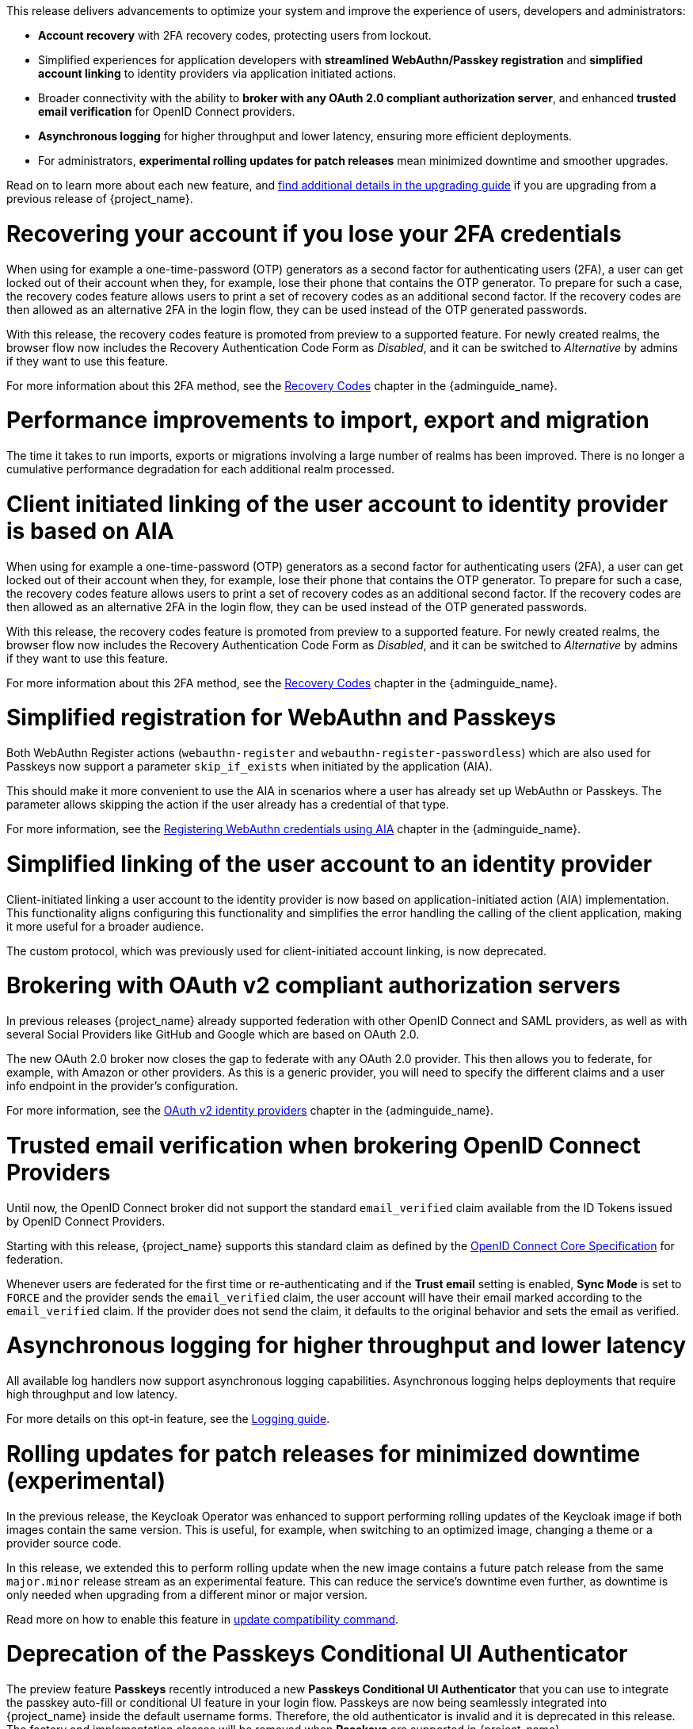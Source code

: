 // Release notes should contain only headline-worthy new features,
// assuming that people who migrate will read the upgrading guide anyway.

This release delivers advancements to optimize your system and improve the experience of users, developers and administrators:

* *Account recovery* with 2FA recovery codes, protecting users from lockout.
* Simplified experiences for application developers with *streamlined WebAuthn/Passkey registration* and *simplified account linking* to identity providers via application initiated actions.
* Broader connectivity with the ability to *broker with any OAuth 2.0 compliant authorization server*, and enhanced *trusted email verification* for OpenID Connect providers.
* *Asynchronous logging* for higher throughput and lower latency, ensuring more efficient deployments.
* For administrators, *experimental rolling updates for patch releases* mean minimized downtime and smoother upgrades.

Read on to learn more about each new feature, and https://www.keycloak.org/docs/latest/upgrading/index.html[find additional details in the upgrading guide] if you are upgrading from a previous release of {project_name}.

= Recovering your account if you lose your 2FA credentials

When using for example a one-time-password (OTP) generators as a second factor for authenticating users (2FA), a user can get locked out of their account when they, for example, lose their phone that contains the OTP generator.
To prepare for such a case, the recovery codes feature allows users to print a set of recovery codes as an additional second factor.
If the recovery codes are then allowed as an alternative 2FA in the login flow, they can be used instead of the OTP generated passwords.

With this release, the recovery codes feature is promoted from preview to a supported feature.
For newly created realms, the browser flow now includes the Recovery Authentication Code Form as _Disabled_, and it can be switched to _Alternative_ by admins if they want to use this feature.

For more information about this 2FA method, see the link:{adminguide_link}#_recovery-codes[Recovery Codes] chapter in the {adminguide_name}.

= Performance improvements to import, export and migration

The time it takes to run imports, exports or migrations involving a large number of realms has been improved. There is no longer a cumulative performance degradation for each additional realm processed.

= Client initiated linking of the user account to identity provider is based on AIA

When using for example a one-time-password (OTP) generators as a second factor for authenticating users (2FA), a user can get locked out of their account when they, for example, lose their phone that contains the OTP generator.
To prepare for such a case, the recovery codes feature allows users to print a set of recovery codes as an additional second factor.
If the recovery codes are then allowed as an alternative 2FA in the login flow, they can be used instead of the OTP generated passwords.

With this release, the recovery codes feature is promoted from preview to a supported feature.
For newly created realms, the browser flow now includes the Recovery Authentication Code Form as _Disabled_, and it can be switched to _Alternative_ by admins if they want to use this feature.

For more information about this 2FA method, see the link:{adminguide_link}#_recovery-codes[Recovery Codes] chapter in the {adminguide_name}.

= Simplified registration for WebAuthn and Passkeys

Both WebAuthn Register actions (`webauthn-register` and `webauthn-register-passwordless`) which are also used for Passkeys now support a parameter `skip_if_exists` when initiated by the application (AIA).

This should make it more convenient to use the AIA in scenarios where a user has already set up WebAuthn or Passkeys.
The parameter allows skipping the action if the user already has a credential of that type.

For more information, see the link:{adminguide_link}#_webauthn_aia[Registering WebAuthn credentials using AIA] chapter in the {adminguide_name}.

= Simplified linking of the user account to an identity provider

Client-initiated linking a user account to the identity provider is now based on application-initiated action (AIA) implementation.
This functionality aligns configuring this functionality and simplifies the error handling the calling of the client application,
making it more useful for a broader audience.

The custom protocol, which was previously used for client-initiated account linking, is now deprecated.

= Brokering with OAuth v2 compliant authorization servers

In previous releases {project_name} already supported federation with other OpenID Connect and SAML providers, as well as with several Social Providers like GitHub and Google which are based on OAuth 2.0.

The new OAuth 2.0 broker now closes the gap to federate with any OAuth 2.0 provider.
This then allows you to federate, for example, with Amazon or other providers.
As this is a generic provider, you will need to specify the different claims and a user info endpoint in the provider's configuration.

For more information, see the link:{adminguide_link}#_identity_broker_oauth[OAuth v2 identity providers] chapter in the {adminguide_name}.

= Trusted email verification when brokering OpenID Connect Providers

Until now, the OpenID Connect broker did not support the standard `email_verified` claim available from the ID Tokens issued by OpenID Connect Providers.

Starting with this release, {project_name} supports this standard claim as defined by the https://openid.net/specs/openid-connect-core-1_0.html#StandardClaims[OpenID Connect Core Specification] for federation.

Whenever users are federated for the first time or re-authenticating and if the *Trust email* setting is enabled, *Sync Mode* is set to `FORCE` and the provider sends the `email_verified` claim, the user account will have their email marked according to the `email_verified` claim.
If the provider does not send the claim, it defaults to the original behavior and sets the email as verified.

= Asynchronous logging for higher throughput and lower latency

All available log handlers now support asynchronous logging capabilities.
Asynchronous logging helps deployments that require high throughput and low latency.

For more details on this opt-in feature, see the https://www.keycloak.org/server/logging[Logging guide].

= Rolling updates for patch releases for minimized downtime (experimental)

In the previous release, the Keycloak Operator was enhanced to support performing rolling updates of the Keycloak image if both images contain the same version.
This is useful, for example, when switching to an optimized image, changing a theme or a provider source code.

In this release, we extended this to perform rolling update when the new image contains a future patch release from the same `major.minor` release stream as an experimental feature.
This can reduce the service's downtime even further, as downtime is only needed when upgrading from a different minor or major version.

Read more on how to enable this feature in https://www.keycloak.org/server/update-compatibility#rolling-updates-for-patch-releases[update compatibility command].

= Deprecation of the Passkeys Conditional UI Authenticator

The preview feature *Passkeys* recently introduced a new *Passkeys Conditional UI Authenticator* that you can use to integrate the passkey auto-fill or conditional UI feature in your login flow. Passkeys are now being seamlessly integrated into {project_name} inside the default username forms. Therefore, the old authenticator is invalid and it is deprecated in this release. The factory and implementation classes will be removed when *Passkeys* are supported in {project_name}.
